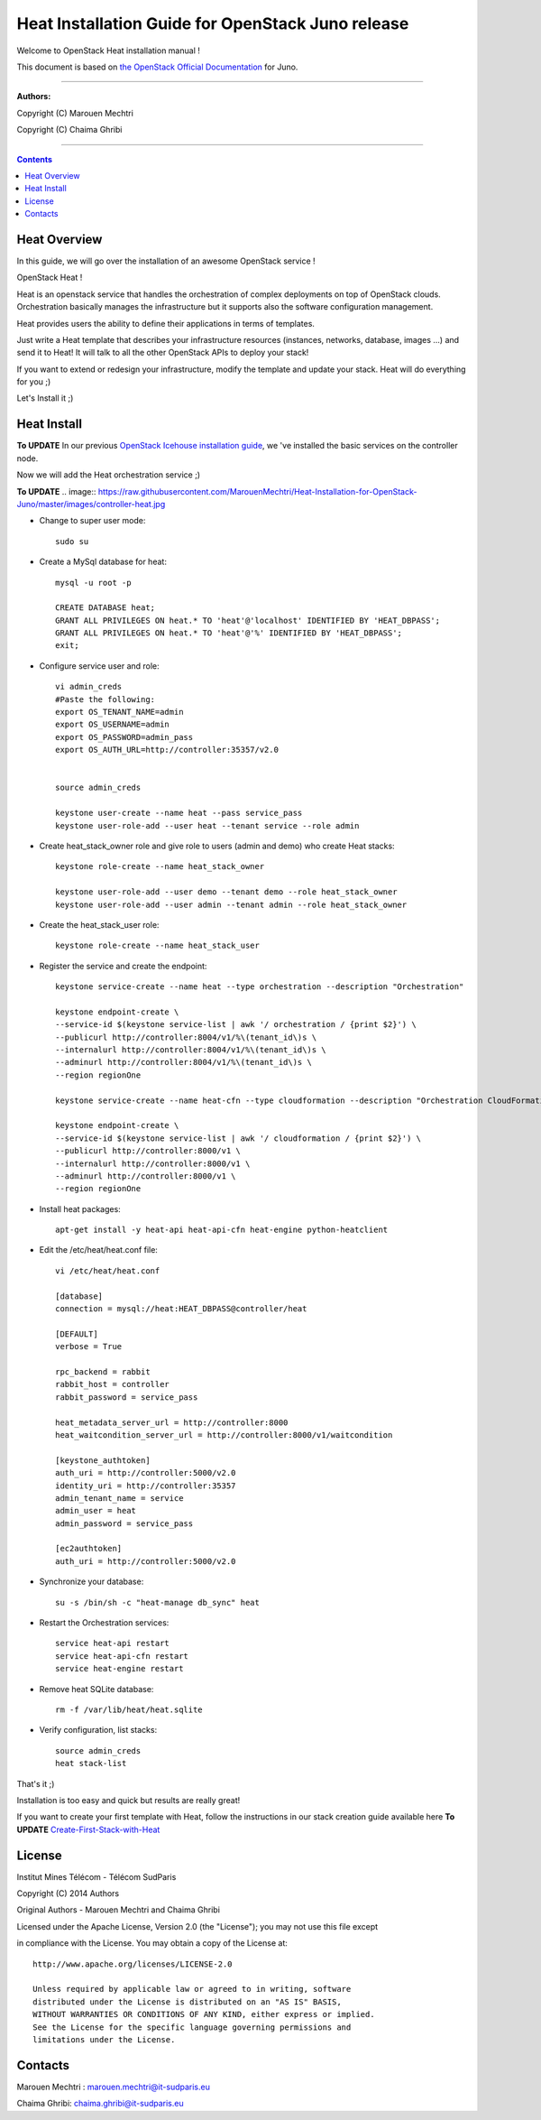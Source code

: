 ####
Heat Installation Guide for OpenStack Juno release
####

Welcome to OpenStack Heat installation manual !

This document is based on `the OpenStack Official Documentation <http://docs.openstack.org/juno/install-guide/install/apt/content/>`_ for Juno. 

===============================

**Authors:**

Copyright (C) Marouen Mechtri

Copyright (C) Chaima Ghribi

================================

.. contents::

Heat Overview
=============

In this guide, we will go over the installation of an awesome OpenStack service !  

OpenStack Heat !  

Heat is an openstack service that handles the orchestration of complex deployments on top of OpenStack clouds. Orchestration basically 
manages the infrastructure but it supports also the software configuration management.  

Heat provides users the ability to define their applications in terms of templates.

Just write a Heat template that describes your infrastructure resources (instances, networks, database, images ...) and send it to Heat! It will talk to all the other OpenStack APIs to deploy your stack! 

If you want to extend or redesign your infrastructure, modify the template and update your stack. Heat will do everything for you ;)

Let's Install it ;)

Heat Install
============

**To UPDATE**
In our previous `OpenStack Icehouse installation guide <https://github.com/ChaimaGhribi/OpenStack-Juno-Installation/blob/master/OpenStack-Juno-Installation.rst>`_, we 've installed the basic services on the controller node.

Now we will add the Heat orchestration service ;)


**To UPDATE**
.. image:: https://raw.githubusercontent.com/MarouenMechtri/Heat-Installation-for-OpenStack-Juno/master/images/controller-heat.jpg


* Change to super user mode::

    sudo su


* Create a MySql database for heat::

    mysql -u root -p

    CREATE DATABASE heat;
    GRANT ALL PRIVILEGES ON heat.* TO 'heat'@'localhost' IDENTIFIED BY 'HEAT_DBPASS';
    GRANT ALL PRIVILEGES ON heat.* TO 'heat'@'%' IDENTIFIED BY 'HEAT_DBPASS';
    exit;


* Configure service user and role::
    
    vi admin_creds
    #Paste the following:
    export OS_TENANT_NAME=admin
    export OS_USERNAME=admin
    export OS_PASSWORD=admin_pass
    export OS_AUTH_URL=http://controller:35357/v2.0
    
    
    source admin_creds

    keystone user-create --name heat --pass service_pass
    keystone user-role-add --user heat --tenant service --role admin

* Create heat_stack_owner role and give role to users (admin and demo) who create Heat stacks::

    keystone role-create --name heat_stack_owner

    keystone user-role-add --user demo --tenant demo --role heat_stack_owner
    keystone user-role-add --user admin --tenant admin --role heat_stack_owner


* Create the heat_stack_user role::

    keystone role-create --name heat_stack_user

* Register the service and create the endpoint::
    
    keystone service-create --name heat --type orchestration --description "Orchestration"
    
    keystone endpoint-create \
    --service-id $(keystone service-list | awk '/ orchestration / {print $2}') \
    --publicurl http://controller:8004/v1/%\(tenant_id\)s \
    --internalurl http://controller:8004/v1/%\(tenant_id\)s \
    --adminurl http://controller:8004/v1/%\(tenant_id\)s \
    --region regionOne
    
    keystone service-create --name heat-cfn --type cloudformation --description "Orchestration CloudFormation"
    
    keystone endpoint-create \
    --service-id $(keystone service-list | awk '/ cloudformation / {print $2}') \
    --publicurl http://controller:8000/v1 \
    --internalurl http://controller:8000/v1 \
    --adminurl http://controller:8000/v1 \
    --region regionOne


* Install heat packages::

    apt-get install -y heat-api heat-api-cfn heat-engine python-heatclient

* Edit the /etc/heat/heat.conf file::

    vi /etc/heat/heat.conf
   
    [database]
    connection = mysql://heat:HEAT_DBPASS@controller/heat
  
    [DEFAULT]  
    verbose = True
    
    rpc_backend = rabbit
    rabbit_host = controller
    rabbit_password = service_pass
    
    heat_metadata_server_url = http://controller:8000
    heat_waitcondition_server_url = http://controller:8000/v1/waitcondition
    
    [keystone_authtoken]
    auth_uri = http://controller:5000/v2.0
    identity_uri = http://controller:35357
    admin_tenant_name = service
    admin_user = heat
    admin_password = service_pass
    
    [ec2authtoken]
    auth_uri = http://controller:5000/v2.0
    

* Synchronize your database::
  
    su -s /bin/sh -c "heat-manage db_sync" heat

* Restart the Orchestration services::

    service heat-api restart
    service heat-api-cfn restart
    service heat-engine restart


* Remove heat SQLite database::

    rm -f /var/lib/heat/heat.sqlite


* Verify configuration, list stacks::
  
    source admin_creds
    heat stack-list


That's it ;) 

Installation is too easy and quick but results are really great!

If you want to create your first template with Heat, follow the instructions in our stack creation guide available here 
**To UPDATE**
`Create-First-Stack-with-Heat <https://github.com/MarouenMechtri/OpenStack-Heat-Installation/blob/master/Create-your-first-stack-with-Heat.rst>`_

License
=======
Institut Mines Télécom - Télécom SudParis  

Copyright (C) 2014  Authors

Original Authors -  Marouen Mechtri and  Chaima Ghribi 

Licensed under the Apache License, Version 2.0 (the "License");
you may not use this file except 

in compliance with the License. You may obtain a copy of the License at::

    http://www.apache.org/licenses/LICENSE-2.0
    
    Unless required by applicable law or agreed to in writing, software
    distributed under the License is distributed on an "AS IS" BASIS,
    WITHOUT WARRANTIES OR CONDITIONS OF ANY KIND, either express or implied.
    See the License for the specific language governing permissions and
    limitations under the License.


Contacts
========

Marouen Mechtri : marouen.mechtri@it-sudparis.eu

Chaima Ghribi: chaima.ghribi@it-sudparis.eu
